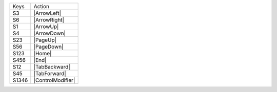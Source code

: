 =========  ==============================
Keys       Action
---------  ------------------------------
S3         |ArrowLeft|
S6         |ArrowRight|
S1         |ArrowUp|
S4         |ArrowDown|
S23        |PageUp|
S56        |PageDown|
S123       |Home|
S456       |End|
S12        |TabBackward|
S45        |TabForward|
S1346      |ControlModifier|
=========  ==============================
